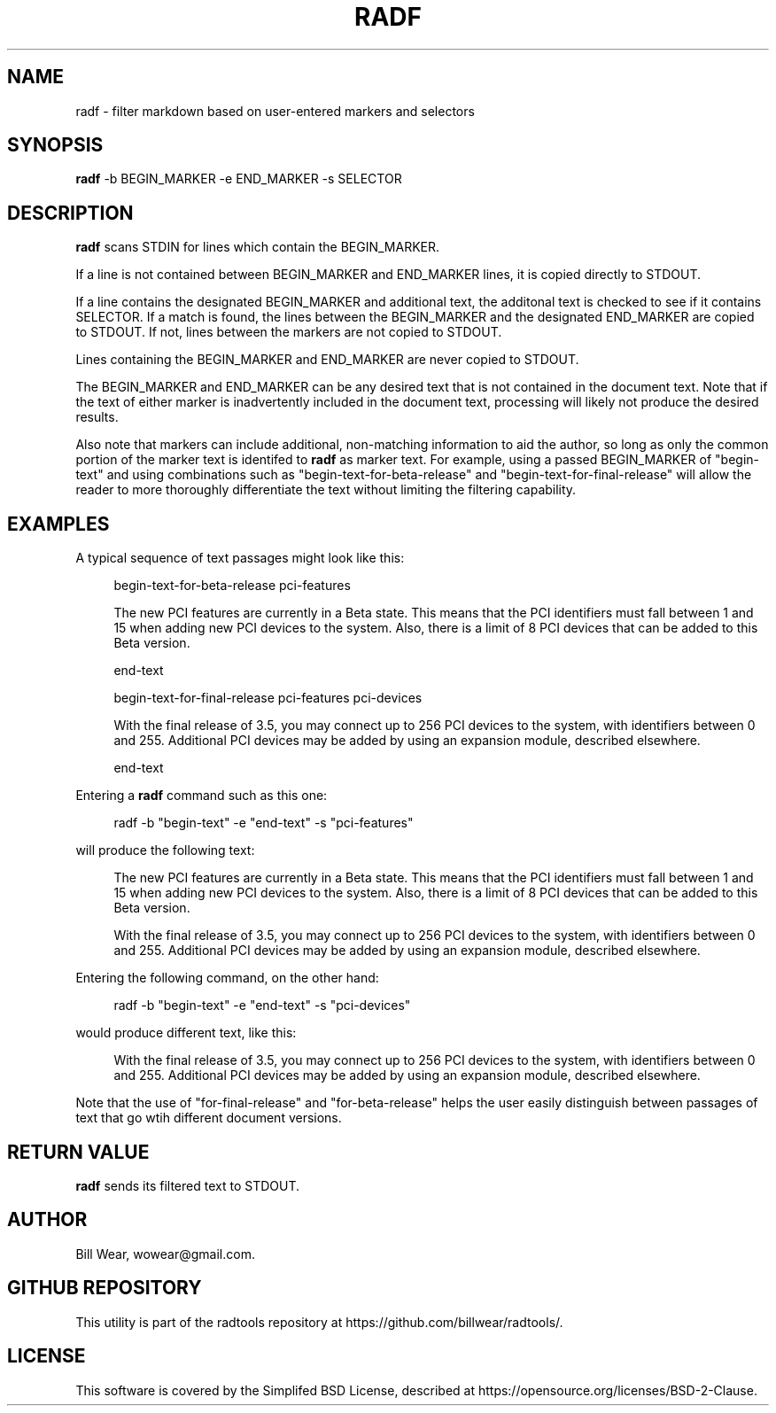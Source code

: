 .\" hand-generated by bill.wear@canonical.com 27 july 2021
.TH RADF "7" "July 2021"
.SH "NAME"
radf \- filter markdown based on user-entered markers and selectors
.SH "SYNOPSIS"
.B radf
\-b BEGIN_MARKER -e END_MARKER -s SELECTOR
.SH "DESCRIPTION"
.PP
.B radf
scans STDIN for lines which contain the BEGIN_MARKER.
.PP
If a line is not contained between BEGIN_MARKER and END_MARKER lines, it is copied directly to STDOUT.
.PP
If a line contains the designated BEGIN_MARKER and additional text, the additonal text is checked to see if it contains SELECTOR.  If a match is found, the lines between the BEGIN_MARKER and the designated END_MARKER are copied to STDOUT.  If not, lines between the markers are not copied to STDOUT.
.PP
Lines containing the BEGIN_MARKER and END_MARKER are never copied to STDOUT.
.PP
The BEGIN_MARKER and END_MARKER can be any desired text that is not contained in the document text.  Note that if the text of either marker is inadvertently included in the document text, processing will likely not produce the desired results.
.PP
Also note that markers can include additional, non-matching information to aid the author, so long as only the common portion of the marker text is identifed to
.B radf
as marker text.  For example, using a passed BEGIN_MARKER of "begin-text" and using combinations such as "begin-text-for-beta-release" and "begin-text-for-final-release" will allow the reader to more thoroughly differentiate the text without limiting the filtering capability.
.PP
.SH "EXAMPLES"
.PP
A typical sequence of text passages might look like this:
.PP
.RS 4
begin-text-for-beta-release pci-features
.PP
The new PCI features are currently in a Beta state.  This means that the PCI identifiers must fall between 1 and 15 when adding new PCI devices to the system.  Also, there is a limit of 8 PCI devices that can be added to this Beta version.
.PP
end-text
.PP
begin-text-for-final-release pci-features pci-devices
.PP
With the final release of 3.5, you may connect up to 256 PCI devices to the system, with identifiers between 0 and 255.  Additional PCI devices may be added by using an expansion module, described elsewhere.
.PP
end-text
.PP
.RE
Entering a
.B radf
command such as this one:
.PP
.RS 4
radf -b "begin-text" -e "end-text" -s "pci-features"
.PP
.RE
will produce the following text:
.PP
.RS 4
The new PCI features are currently in a Beta state.  This means that the PCI identifiers must fall between 1 and 15 when adding new PCI devices to the system.  Also, there is a limit of 8 PCI devices that can be added to this Beta version.
.PP
With the final release of 3.5, you may connect up to 256 PCI devices to the system, with identifiers between 0 and 255.  Additional PCI devices may be added by using an expansion module, described elsewhere.
.PP
.RE
Entering the following command, on the other hand:
.PP
.RS 4
radf -b "begin-text" -e "end-text" -s "pci-devices"
.PP
.RE
would produce different text, like this:
.PP
.RS 4
With the final release of 3.5, you may connect up to 256 PCI devices to the system, with identifiers between 0 and 255.  Additional PCI devices may be added by using an expansion module, described elsewhere.
.PP
.RE
Note that the use of "for-final-release" and "for-beta-release" helps the user easily distinguish between passages of text that go wtih different document versions.
.SH "RETURN VALUE"
.PP
.B radf
sends its filtered text to STDOUT.
.SH "AUTHOR"
.PP
Bill Wear, wowear@gmail.com.
.SH "GITHUB REPOSITORY"
This utility is part of the radtools repository at https://github.com/billwear/radtools/.
.SH "LICENSE"
.PP
This software is covered by the Simplifed BSD License, described at https://opensource.org/licenses/BSD-2-Clause.
